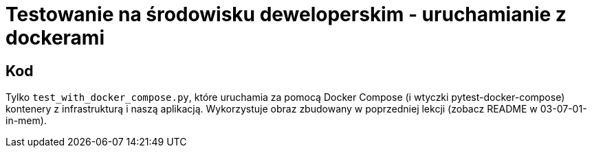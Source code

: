 = Testowanie na środowisku deweloperskim - uruchamianie z dockerami

== Kod

Tylko `test_with_docker_compose.py`, które uruchamia za pomocą Docker Compose (i wtyczki pytest-docker-compose) kontenery z infrastrukturą i naszą aplikacją.
Wykorzystuje obraz zbudowany w poprzedniej lekcji (zobacz README w 03-07-01-in-mem).
